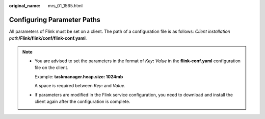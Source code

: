 :original_name: mrs_01_1565.html

.. _mrs_01_1565:

Configuring Parameter Paths
===========================

All parameters of Flink must be set on a client. The path of a configuration file is as follows: *Client installation path*\ **/Flink/flink/conf/flink-conf.yaml**.

.. note::

   -  You are advised to set the parameters in the format of *Key*\ **:** *Value* in the **flink-conf.yaml** configuration file on the client.

      Example: **taskmanager.heap.size: 1024mb**

      A space is required between *Key*\ **:** and *Value*.

   -  If parameters are modified in the Flink service configuration, you need to download and install the client again after the configuration is complete.
